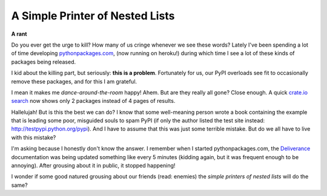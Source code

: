 A Simple Printer of Nested Lists
================================

**A rant**

Do you ever get the urge to kill? How many of us cringe whenever we see these words? Lately I've been spending a lot of time developing `pythonpackages.com`_, (now running on heroku!) during which time I see a lot of these kinds of packages being released.

I kid about the killing part, but seriously: **this is a problem**.  Fortunately for us, our PyPI overloads see fit to occasionally remove these packages, and for this I am grateful.

I mean it makes me *dance-around-the-room* happy! Ahem. But are they really all gone? Close enough. A quick `crate.io search`_ now shows only 2 packages instead of 4 pages of results.

Hallelujah! But is this the best we can do? I know that some well-meaning person wrote a book containing the example that is leading some poor, misguided souls to spam PyPI (if only the author listed the test site instead: `http://testpypi.python.org/pypi`_). And I have to assume that this was just some terrible mistake. But do we all have to live with this mistake?

I'm asking because I honestly don't know the answer. I remember when I started pythonpackages.com, the `Deliverance`_ documentation was being updated something like every 5 minutes (kidding again, but it was frequent enough to be annoying). After grousing about it in public, it stopped happening!

I wonder if some good natured grousing about our friends (read: enemies) the *simple printers of nested lists* will do the same?

.. _pythonpackages.com: http://pythonpackages.com
.. _crate.io search: https://crate.io/?q=a+simple+printer+of+nested+lists
.. _`http://testpypi.python.org/pypi`: http://testpypi.python.org/pypi
.. _Deliverance: http://pythonpackages.com/package/deliverance
